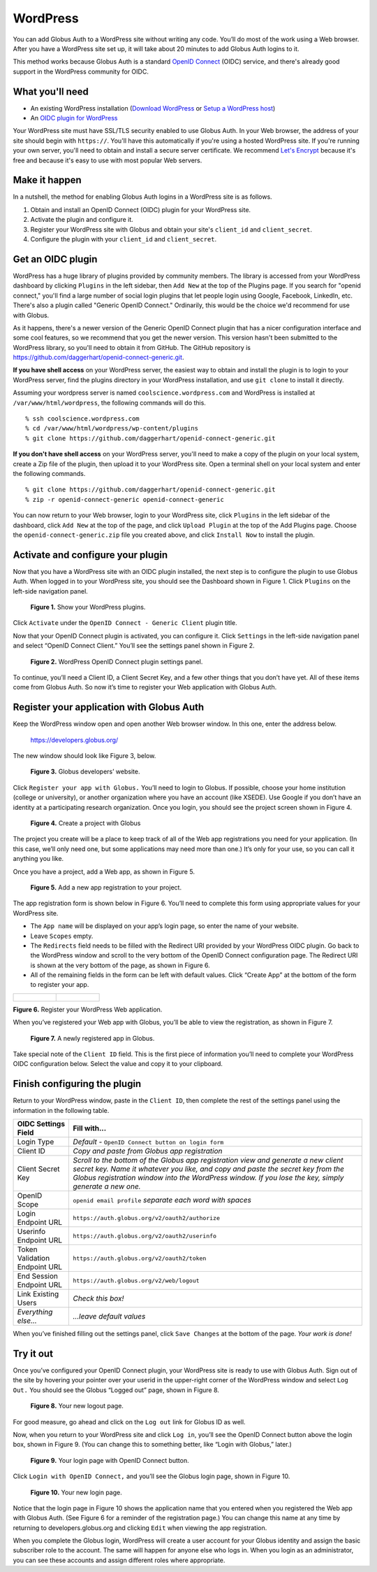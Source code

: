 WordPress
=========

.. image:: wordpress-images/WPCoolScience.jpg
   :width: 100%

You can add Globus Auth to a WordPress site without writing any code. You’ll do most of 
the work using a Web browser. After you have a WordPress site set up, it will take about
20 minutes to add Globus Auth logins to it.

This method works because Globus Auth is a standard `OpenID Connect`_ (OIDC) service, and
there's already good support in the WordPress community for OIDC.

.. _`OpenID Connect`: http://openid.net/connect/

What you'll need
----------------

- An existing WordPress installation (`Download WordPress`_ or `Setup a WordPress host`_) 
- An `OIDC plugin for WordPress`_

Your WordPress site must have SSL/TLS security enabled to use Globus Auth. In your Web
browser, the address of your site should begin with ``https://``.  You'll have this 
automatically if you're using a hosted WordPress site. If you're running 
your own server, you'll need to obtain and install a secure server certificate. We 
recommend `Let's Encrypt`_ because it's free and because it's easy to use
with most popular Web servers.

.. _`Download WordPress`: https://wordpress.org/download
.. _`Setup a WordPress host`: https://wordpress.com/pricing/
.. _`OIDC plugin for WordPress`: https://github.com/daggerhart/openid-connect-generic
.. _`Let's Encrypt`: https://letsencrypt.org/

Make it happen
--------------

In a nutshell, the method for enabling Globus Auth logins in a WordPress site is as follows.

1. Obtain and install an OpenID Connect (OIDC) plugin for your WordPress site.
#. Activate the plugin and configure it.
#. Register your WordPress site with Globus and obtain your site's ``client_id`` and ``client_secret``.
#. Configure the plugin with your ``client_id`` and ``client_secret``.

Get an OIDC plugin
------------------

WordPress has a huge library of plugins provided by community members. The library is accessed from
your WordPress dashboard by clicking ``Plugins`` in the left sidebar, then ``Add New`` at the top
of the Plugins page. If you search for "openid connect," you'll find a large number of social login plugins 
that let people login using Google, Facebook, LinkedIn, etc. There's also a plugin called "Generic 
OpenID Connect." Ordinarily, this would be the choice we'd recommend for use with Globus. 

As it happens, there's a newer version of the Generic OpenID Connect plugin that has a nicer configuration 
interface and some cool features, so we recommend that you get the newer version. This 
version hasn't been submitted to the WordPress library, so you'll need to obtain it from GitHub. The 
GitHub repository is https://github.com/daggerhart/openid-connect-generic.git.

**If you have shell access** on your WordPress server, the easiest way to obtain and install the plugin is to
login to your WordPress server, find the plugins directory in your WordPress installation, and use
``git clone`` to install it directly.

Assuming your wordpress server is named ``coolscience.wordpress.com`` and WordPress is installed at 
``/var/www/html/wordpress``, the following commands will do this.

::

   % ssh coolscience.wordpress.com
   % cd /var/www/html/wordpress/wp-content/plugins
   % git clone https://github.com/daggerhart/openid-connect-generic.git

**If you don't have shell access** on your WordPress server, you'll need to make a copy of the plugin
on your local system, create a Zip file of the plugin, then upload it to your WordPress site.
Open a terminal shell on your local system and enter the following commands.

::

   % git clone https://github.com/daggerhart/openid-connect-generic.git
   % zip -r openid-connect-generic openid-connect-generic

You can now return to your Web browser, login to your WordPress site, click ``Plugins`` in the left
sidebar of the dashboard, click ``Add New`` at the top of the page, and click ``Upload Plugin`` 
at the top of the Add Plugins page. Choose the ``openid-connect-generic.zip`` 
file you created above, and click ``Install Now`` to install the plugin.

Activate and configure your plugin
----------------------------------

Now that you have a WordPress site with an OIDC plugin installed, the next step is to configure 
the plugin to use Globus Auth.  When logged in to your WordPress site, you should see the Dashboard 
shown in Figure 1. Click ``Plugins`` on the left-side navigation panel.

.. figure:: wordpress-images/WPPluginsPage.jpg
   :width: 75%

   **Figure 1.** Show your WordPress plugins.

Click ``Activate`` under the ``OpenID Connect - Generic Client`` plugin title.

Now that your OpenID Connect plugin is activated, you can configure it. Click ``Settings`` 
in the left-side navigation panel and select “OpenID Connect Client.” You’ll see the 
settings panel shown in Figure 2.

.. figure:: wordpress-images/WPOIDCConfigPage.jpg
   :width: 75%

   **Figure 2.** WordPress OpenID Connect plugin settings panel.

To continue, you’ll need a Client ID, a Client Secret Key, and a few other things 
that you don’t have yet. All of these items come from Globus Auth. So now it’s time 
to register your Web application with Globus Auth.

Register your application with Globus Auth
------------------------------------------

Keep the WordPress window open and open another Web browser window. In this one, enter the address below.

  https://developers.globus.org/ 

The new window should look like Figure 3, below.

.. figure:: wordpress-images/dev-globus-org.jpg
   :width: 75%

   **Figure 3.** Globus developers’ website.

Click ``Register your app with Globus.`` You’ll need to login to Globus. If possible, choose 
your home institution (college or university), or another organization where you have an 
account (like XSEDE). Use Google if you don’t have an identity at a participating research 
organization. Once you login, you should see the project screen shown in Figure 4.

.. figure:: wordpress-images/AppRegProjectPage.jpg
   :width: 75%

   **Figure 4.** Create a project with Globus

The project you create will be a place to keep track of all of the Web app registrations 
you need for your application. (In this case, we’ll only need one, but some applications 
may need more than one.) It’s only for your use, so you can call it anything you like.

Once you have a project, add a Web app, as shown in Figure 5.

.. figure:: wordpress-images/AppRegAdd.jpg
   :width: 75%

   **Figure 5.** Add a new app registration to your project.

The app registration form is shown below in Figure 6. You’ll need to complete this form using 
appropriate values for your WordPress site. 

- The ``App name`` will be displayed on your app’s login page, so enter the name of your website. 
- Leave ``Scopes`` empty. 
- The ``Redirects`` field needs to be filled with the Redirect URI provided by your WordPress OIDC plugin. 
  Go back to the WordPress window and scroll to the very bottom of the OpenID Connect configuration page. 
  The Redirect URI is shown at the very bottom of the page, as shown in Figure 6. 
- All of the remaining fields in the form can be left with default values. Click “Create App” at the 
  bottom of the form to register your app.

+------------------------------------------------+---------------------------------------------------+
|.. figure:: wordpress-images/AppRegRegister.jpg |.. figure:: wordpress-images/AppRegRedirectURI.jpg |
|   :width: 100%                                 |   :width: 100%                                    |
+------------------------------------------------+---------------------------------------------------+

**Figure 6.** Register your WordPress Web application.

When you’ve registered your Web app with Globus, you’ll be able to view the registration, 
as shown in Figure 7.

.. figure:: wordpress-images/AppRegview.jpg
   :width: 75%

   **Figure 7.** A newly registered app in Globus.

Take special note of the ``Client ID`` field. This is the first piece of information you’ll need 
to complete your WordPress OIDC configuration below.  Select the value and copy it to your clipboard.

Finish configuring the plugin
-----------------------------

Return to your WordPress window, paste in the ``Client ID``, then complete the rest of the settings 
panel using the information in the following table.


==============================  ================================
OIDC Settings Field             Fill with...
==============================  ================================
Login Type                      *Default -* ``OpenID Connect button on login form``
Client ID                       *Copy and paste from Globus app registration*
Client Secret Key               *Scroll to the bottom of the Globus app registration view and generate a 
                                new client secret key. Name it whatever you like, and copy and paste 
                                the secret key from the Globus registration window into the WordPress 
                                window. If you lose the key, simply generate a new one.*
OpenID Scope                    ``openid email profile``        *separate each word with spaces*
Login Endpoint URL              ``https://auth.globus.org/v2/oauth2/authorize``
Userinfo Endpoint URL           ``https://auth.globus.org/v2/oauth2/userinfo``
Token Validation Endpoint URL   ``https://auth.globus.org/v2/oauth2/token``
End Session  Endpoint URL       ``https://auth.globus.org/v2/web/logout``
Link Existing Users             *Check this box!*
*Everything else...*            *...leave default values*
==============================  ================================

When you’ve finished filling out the settings panel, click ``Save Changes`` at the 
bottom of the page.  *Your work is done!*

Try it out
----------

Once you’ve configured your OpenID Connect plugin, your WordPress site is ready to 
use with Globus Auth. Sign out of the site by hovering your pointer over your 
userid in the upper-right corner of the WordPress window and select ``Log Out.`` 
You should see the Globus “Logged out” page, shown in Figure 8.

.. figure:: wordpress-images/WPLogout.jpg
   :width: 75%

   **Figure 8.** Your new logout page.

For good measure, go ahead and click on the ``Log out`` link for Globus ID as well.

Now, when you return to your WordPress site and click ``Log in``, you’ll see the OpenID 
Connect button above the login box, shown in Figure 9. (You can change this to 
something better, like “Login with Globus,” later.)

.. figure:: wordpress-images/WPLoginWithOIDC.jpg
   :width: 75%

   **Figure 9.** Your login page with OpenID Connect button.

Click ``Login with OpenID Connect,`` and you’ll see the Globus login page, shown in 
Figure 10.

.. figure:: wordpress-images/WPLoginWithGlobus.jpg
   :width: 75%

   **Figure 10.** Your new login page.

Notice that the login page in Figure 10 shows the application name that you entered 
when you registered the Web app with Globus Auth. (See Figure 6 for a reminder of 
the registration page.) You can change this name at any time by returning to 
developers.globus.org and clicking ``Edit`` when viewing the app registration.

When you complete the Globus login, WordPress will create a user account for your 
Globus identity and assign the basic subscriber role to the account. The same will
happen for anyone else who logs in. When you login as an administrator, you can see 
these accounts and assign different roles where appropriate.

